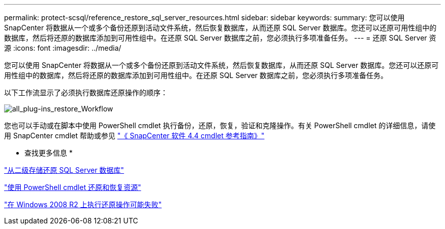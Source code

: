 ---
permalink: protect-scsql/reference_restore_sql_server_resources.html 
sidebar: sidebar 
keywords:  
summary: 您可以使用 SnapCenter 将数据从一个或多个备份还原到活动文件系统，然后恢复数据库，从而还原 SQL Server 数据库。您还可以还原可用性组中的数据库，然后将还原的数据库添加到可用性组中。在还原 SQL Server 数据库之前，您必须执行多项准备任务。 
---
= 还原 SQL Server 资源
:icons: font
:imagesdir: ../media/


[role="lead"]
您可以使用 SnapCenter 将数据从一个或多个备份还原到活动文件系统，然后恢复数据库，从而还原 SQL Server 数据库。您还可以还原可用性组中的数据库，然后将还原的数据库添加到可用性组中。在还原 SQL Server 数据库之前，您必须执行多项准备任务。

以下工作流显示了必须执行数据库还原操作的顺序：

image::../media/all_plug_ins_restore_workflow.png[all_plug-ins_restore_Workflow]

您也可以手动或在脚本中使用 PowerShell cmdlet 执行备份，还原，恢复，验证和克隆操作。有关 PowerShell cmdlet 的详细信息，请使用 SnapCenter cmdlet 帮助或参见 https://library.netapp.com/ecm/ecm_download_file/ECMLP2874310["《 SnapCenter 软件 4.4 cmdlet 参考指南》"]

* 查找更多信息 *

link:task_restore_a_sql_server_database_from_secondary_storage.html["从二级存储还原 SQL Server 数据库"]

link:task_restore_and_recover_resources_using_powershell_cmdlets.html["使用 PowerShell cmdlet 还原和恢复资源"]

link:https://kb.netapp.com/Advice_and_Troubleshooting/Data_Protection_and_Security/SnapCenter/Restore_operation_might_fail_on_Windows_2008_R2["在 Windows 2008 R2 上执行还原操作可能失败"]
